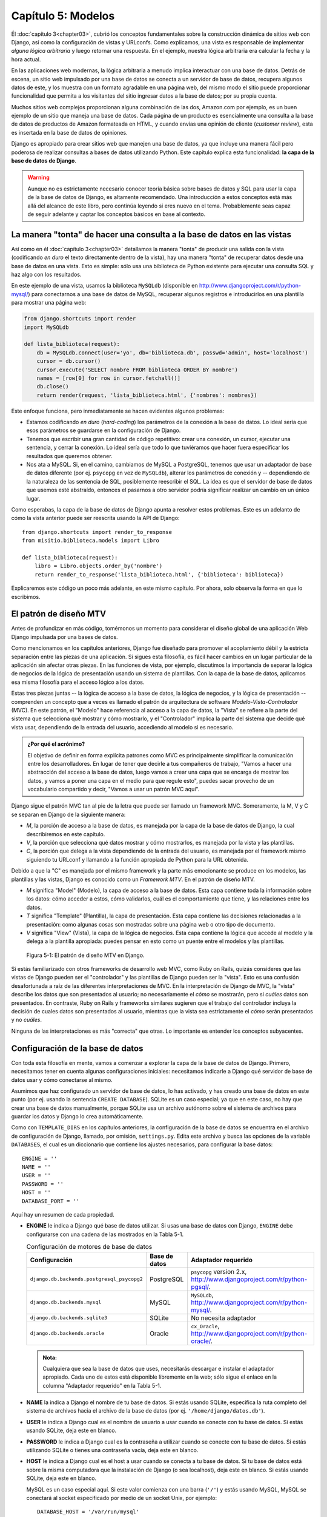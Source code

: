 ﻿===================
Capítulo 5: Modelos
===================

Él :doc:`capítulo 3<chapter03>`, cubrió los conceptos fundamentales sobre la
construcción dinámica de sitios web con Django, así como la configuración de
vistas y URLconfs. Como explicamos, una vista es responsable de implementar
*alguna lógica arbitraria* y luego retornar una respuesta. En el ejemplo,
nuestra lógica arbitraria era calcular la fecha y la hora actual.

En las aplicaciones web modernas, la lógica arbitraria a menudo implica
interactuar con una base de datos. Detrás de escena, un sitio web impulsado
por una base de datos se conecta a un servidor de base de datos, recupera
algunos datos de este, y los muestra con un formato agradable en una página
web, del mismo modo el sitio puede proporcionar funcionalidad que permita a
los visitantes del sitio ingresar datos a la base de datos; por su propia cuenta.

Muchos sitios web complejos proporcionan alguna combinación de las dos,
Amazon.com por ejemplo, es un buen ejemplo de un sitio que maneja una base de
datos. Cada página de un producto es esencialmente una consulta a la base de
datos de productos de Amazon formateada en HTML, y cuando envías una opinión
de cliente (*customer review*), esta es insertada en la base de datos de
opiniones.

Django es apropiado para crear sitios web que manejen una base de datos, ya que
incluye una manera fácil pero poderosa de realizar consultas a bases de
datos utilizando Python. Este capítulo explica esta funcionalidad: **la capa de
la base de datos de Django**.

.. warning::

  Aunque no es estrictamente necesario conocer teoría básica sobre  bases de
  datos y SQL para usar la capa de la base de datos de Django, es altamente
  recomendado. Una introducción a estos conceptos está más allá del alcance de
  este libro, pero continúa leyendo si eres nuevo en el tema. Probablemente seas
  capaz de seguir adelante y captar los conceptos básicos en base al contexto.

La manera "tonta" de hacer una consulta a la base de datos en las vistas
=========================================================================

Así como en él :doc:`capítulo 3<chapter03>` detallamos la manera "tonta" de
producir una salida con la vista (codificando *en duro* el texto directamente
dentro de la vista), hay una manera "tonta" de recuperar datos desde una base
de datos en una vista. Esto es simple: sólo usa una biblioteca de Python
existente para ejecutar una consulta SQL y haz algo con los resultados.

En este ejemplo de una vista, usamos la biblioteca ``MySQLdb`` (disponible en
http://www.djangoproject.com/r/python-mysql/)  para conectarnos a una base de
datos de MySQL, recuperar algunos registros e introducirlos en una plantilla
para mostrar una página web:

.. code-block:: python

    from django.shortcuts import render
    import MySQLdb

    def lista_biblioteca(request):
        db = MySQLdb.connect(user='yo', db='biblioteca.db', passwd='admin', host='localhost')
        cursor = db.cursor()
        cursor.execute('SELECT nombre FROM biblioteca ORDER BY nombre')
        names = [row[0] for row in cursor.fetchall()]
        db.close()
        return render(request, 'lista_biblioteca.html', {'nombres': nombres})

Este enfoque funciona, pero inmediatamente se hacen evidentes algunos
problemas:

* Estamos codificando *en duro* (*hard-coding*) los parámetros de la
  conexión a la base de datos. Lo ideal sería que esos parámetros se
  guardarse en la configuración de Django.

* Tenemos que escribir una gran  cantidad de código repetitivo: crear una
  conexión, un cursor, ejecutar una sentencia, y cerrar la conexión. Lo
  ideal sería que todo lo que tuviéramos que hacer fuera especificar los
  resultados que queremos obtener.

* Nos ata a MySQL. Si, en el camino, cambiamos de MySQL a PostgreSQL,
  tenemos que usar un adaptador de base de datos diferente (por ej.
  ``psycopg`` en vez de ``MySQLdb``), alterar los parámetros de conexión
  y -- dependiendo de la naturaleza de las sentencia de SQL, posiblemente
  reescribir el SQL. La idea es que el servidor de base de datos que usemos
  esté abstraído, entonces el pasarnos a otro servidor podría significar
  realizar un cambio en un único lugar.

Como esperabas, la capa de la base de datos de Django apunta a resolver estos
problemas. Este es un adelanto de cómo la vista anterior puede ser reescrita
usando la API de Django::

    from django.shortcuts import render_to_response
    from misitio.biblioteca.models import Libro

    def lista_biblioteca(request):
        libro = Libro.objects.order_by('nombre')
        return render_to_response('lista_biblioteca.html', {'biblioteca': biblioteca})

Explicaremos este código un poco más adelante, en este mismo capítulo. Por
ahora, solo observa la forma en que lo escribimos.

El patrón de diseño MTV
=======================

Antes de profundizar en más código, tomémonos un momento para considerar el
diseño global de una aplicación Web Django impulsada por una  bases de datos.

Como mencionamos en los capítulos anteriores, Django fue diseñado para promover
el acoplamiento débil y la estricta separación entre las piezas de una
aplicación. Si sigues esta filosofía, es fácil hacer cambios en un lugar
particular de la aplicación sin afectar otras piezas. En las funciones de vista,
por ejemplo, discutimos la importancia de separar la lógica de negocios de la
lógica de presentación usando un sistema de plantillas. Con la capa de la base
de datos, aplicamos esa misma filosofía para el acceso lógico a los datos.

Estas tres piezas juntas -- la lógica de acceso a la base de datos, la lógica
de negocios, y la lógica de presentación -- comprenden un concepto que a veces
es llamado el patrón de arquitectura de software *Modelo-Vista-Controlador*
(MVC). En este patrón, el "Modelo" hace referencia al acceso a la capa de datos,
la "Vista" se refiere a la parte del sistema que selecciona qué mostrar y cómo
mostrarlo, y el "Controlador" implica la parte del sistema que decide qué
vista usar, dependiendo de la entrada del usuario, accediendo al modelo si es
necesario.

.. admonition:: ¿Por qué el acrónimo?

    El objetivo de definir en forma explícita patrones como MVC es
    principalmente simplificar la comunicación entre los desarrolladores. En
    lugar de tener que decirle a tus compañeros de trabajo, "Vamos a hacer una
    abstracción del acceso a la base de datos, luego vamos a crear una capa que
    se encarga de mostrar los datos, y vamos a poner una capa en el medio para
    que regule esto", puedes sacar provecho de un vocabulario compartido y
    decir, "Vamos a usar un patrón MVC aquí".

Django sigue el patrón MVC tan al pie de la letra que puede ser llamado
un framework MVC. Someramente, la M, V y C se separan en Django de la
siguiente manera:

* *M*, la porción de acceso a la base de datos, es manejada por la capa de
  la base de datos de Django, la cual describiremos en este capítulo.

* *V*, la porción que selecciona qué datos mostrar y cómo mostrarlos, es
  manejada por la vista y las plantillas.

* *C*, la porción que delega a la vista dependiendo de la entrada del
  usuario, es manejada por el framework mismo siguiendo tu URLconf y
  llamando a la función apropiada de Python para la URL obtenida.

Debido a que la "C" es manejada por el mismo framework y la parte más
emocionante se produce en los modelos, las plantillas y las vistas, Django es
conocido como un *Framework MTV*. En el patrón de diseño MTV.

* *M* significa "Model" (Modelo), la capa de acceso a la base de datos. Esta
  capa contiene toda la información sobre los datos: cómo acceder a estos,
  cómo validarlos, cuál es el comportamiento que tiene, y las relaciones
  entre los datos.

* *T* significa "Template" (Plantilla), la capa de presentación. Esta capa
  contiene las decisiones relacionadas a la presentación: como algunas cosas
  son mostradas sobre una página web o otro tipo de documento.

* *V* significa "View" (Vista), la capa de la lógica de negocios. Esta capa
  contiene la lógica que accede al modelo y la delega a la plantilla
  apropiada: puedes pensar en esto como un puente entre el modelos y las
  plantillas.

.. figure:: graphics/chapter05/MTV.png
    :alt: El patrón de diseño MTV

    Figura 5-1: El patrón de diseño MTV en Django.

Si estás familiarizado con otros frameworks de desarrollo web MVC, como Ruby on
Rails, quizás consideres que las vistas de Django pueden ser el "controlador" y
las plantillas de Django pueden ser la "vista". Esto es una confusión
desafortunada a raíz de las diferentes interpretaciones de MVC. En la
interpretación de Django de MVC, la "vista" describe los datos que son
presentados al usuario; no necesariamente el *cómo* se mostrarán, pero si
*cuáles* datos son presentados. En contraste, Ruby on Rails y frameworks
similares sugieren que el trabajo del controlador incluya la decisión de cuales
datos son presentados al usuario, mientras que la vista sea estrictamente el
*cómo* serán presentados y no *cuáles*.

Ninguna de las interpretaciones es más "correcta" que otras. Lo importante es
entender los conceptos subyacentes.

Configuración de la base de datos
=================================

Con toda esta filosofía en mente, vamos a comenzar a explorar la capa de la base
de datos de Django. Primero, necesitamos tener en cuenta algunas configuraciones
iníciales: necesitamos indicarle a Django qué servidor de base de datos usar y
cómo conectarse al mismo.

Asumimos que haz configurado un servidor de base de datos, lo has activado, y
has creado una base de datos en este punto (por ej. usando la sentencia
``CREATE DATABASE``). SQLite es un caso especial; ya que en este caso, no hay
que crear una base de datos manualmente, porque SQLite usa un archivo autónomo
sobre el sistema de archivos para guardar los datos y Django lo crea
automáticamente.

Como con ``TEMPLATE_DIRS`` en los capítulos anteriores, la configuración de la
base de datos se encuentra en el archivo de configuración de Django, llamado,
por omisión, ``settings.py``. Edita este archivo y busca las opciones de la
variable ``DATABASES``, el cual es un diccionario que contiene los ajustes
necesarios, para configurar la base datos::

    ENGINE = ''
    NAME = ''
    USER = ''
    PASSWORD = ''
    HOST = ''
    DATABASE_PORT = ''

Aquí hay un resumen de cada propiedad.

* **ENGINE** le indica a Django qué base de datos utilizar. Si usas una base de
  datos con Django, ``ENGINE`` debe configurarse con una cadena de las mostrados
  en la Tabla 5-1.

  .. table:: Configuración de motores de base de datos

      ============================================ ============== ================================================
       Configuración                               Base de datos         Adaptador requerido
      ============================================ ============== ================================================
      ``django.db.backends.postgresql_psycopg2``   PostgreSQL     ``psycopg`` version 2.x,
                                                                  http://www.djangoproject.com/r/python-pgsql/.

      ``django.db.backends.mysql``                 MySQL          ``MySQLdb``,
                                                                  http://www.djangoproject.com/r/python-mysql/.

      ``django.db.backends.sqlite3``               SQLite         No necesita adaptador

      ``django.db.backends.oracle``                Oracle         ``cx_Oracle``,
                                                                  http://www.djangoproject.com/r/python-oracle/.
      ============================================ ============== ================================================


  .. admonition:: Nota:

      Cualquiera que sea la base de datos que uses, necesitarás descargar
      e instalar el adaptador apropiado. Cada uno de estos está disponible
      libremente en la web; sólo sigue el enlace en la columna "Adaptador
      requerido" en la Tabla 5-1.

* **NAME** la indica a Django el nombre de tu base de datos. Si
  estás usando SQLite, especifica la ruta completo del sistema de archivos
  hacia el archivo de la base de datos (por ej. ``'/home/django/datos.db'``).

* **USER** le indica a Django cual es el nombre de usuario a usar
  cuando se conecte con tu base de datos. Si estás usando SQLite, deja este
  en blanco.

* **PASSWORD** le indica a Django cual es la contraseña a utilizar
  cuando se conecte con tu base de datos. Si estás utilizando SQLite o
  tienes una contraseña vacía, deja este en blanco.

* **HOST** le indica a Django cual es el host a usar cuando se
  conecta a tu base de datos. Si tu base de datos está sobre la misma computadora
  que la instalación de Django (o sea localhost), deja este en blanco. Si
  estás usando SQLite, deja este en blanco.

  MySQL es un caso especial aquí. Si este valor comienza con una barra
  (``'/'``) y estás usando MySQL, MySQL se conectará al socket especificado
  por medio de un socket Unix, por ejemplo::

          DATABASE_HOST = '/var/run/mysql'

  Si estás utilizando MySQL y este valor *no* comienza con una barra,
  entonces este valor es asumido como el host.

* **PORT** le indica a Django qué puerto usar cuando se conecte a la base de
  datos. Si estás utilizando SQLite, deja este en blanco. En otro caso, si dejas
  este en blanco, el adaptador de base de datos subyacente  usará el puerto por
  omisión acorde al servidor de base de datos. En la mayoría de los casos, el
  puerto por omisión está bien, por lo tanto puedes  dejar este en blanco.

La variable ``DATABASES``, por omisión  usa la configuración mas simple posible,
la cual está configurada para utilizar SQLite, por lo que no tendrás que
configurar nada, si vas a usar SQLite como base de datos::

    DATABASES = {
        'default': {
            'ENGINE': 'django.db.backends.sqlite3',
            'NAME': os.path.join(BASE_DIR, 'db.sqlite3'),
        }
    }

Sin embargo si quieres usar otra base de datos como MySQL, Oracle, o PostgreSQL
es necesario  especificar algunos parámetros adicionales,  que serán requeridos
en el archivo de configuración:

El siguiente ejemplo asume que quieres utilizar PostgreSQL::

    DATABASES = {
        'default': {
            'ENGINE': 'django.db.backends.postgresql_psycopg2',
            'NAME': 'basedatos.bd',
            'USER': 'yo',
            'PASSWORD': 'admin',
            'HOST': '127.0.0.1',
            'PORT': '5432',
        }
    }

Como podras darte cuenta, lo unico que necesitas cambiar es la 'ENGINE', si
quieres usar MySQL e introducir los datos apropiados de acuerdo a la base de
datos que estes usando.

Una vez que hayas ingresado estas configuraciones, compruébalas. Primero,
desde el directorio del proyecto que creaste en él :doc:`capítulo 2<chapter02>`,
ejecuta el comando ``python manage.py shell``.

Notarás que comienza un intérprete interactivo de Python. Las apariencias pueden
engañar. Hay una diferencia importante entre ejecutar el comando
``manage.py shell`` dentro del directorio del proyecto de Django y el intérprete
genérico ``python``. El último es el Python shell básico, pero el anterior
le indica a Django cuales archivos de configuración usar antes de comenzar el
shell. Este es un requerimiento clave para realizar consultas a la base de datos:
Django necesita saber cuáles son los archivos de configuraciones a usar para
obtener la información de la conexión a la base de datos.

Detrás de escena, ``manage.py shell`` simplemente asume que tu archivo de
configuración está en el mismo directorio que ``manage.py``. Hay otras maneras
de indicarle a Django qué módulo de configuración usar, pero este tópico lo
cubriremos mas adelante. Por ahora, usa ``manage.py shell`` cuando necesites
hacer modificaciones y consultas específicas a Django.

Una vez que hayas entrado al shell, escribe estos comando para probar la
configuración de tu base de datos:

.. code-block:: python

    >>> from django.db import connection
    >>> cursor = connection.cursor()
    >>>

Si no sucede nada, entonces tu base de datos está configurada correctamente. De
lo contrario revisa el mensaje de error para obtener un indicio sobre qué es lo
que está mal. La Tabla 5-2 muestra algunos mensajes de error comunes.

.. table:: Mensajes de error de configuración de la base de datos

  ==========================================================  ===============================================================
      Mensaje de error                                                      Solución
  ==========================================================  ===============================================================
      You haven't set the ENGINE setting yet.                    Configura la variable ``ENGINE`` con otra cosa que no sea
                                                                 un string vacío. Observa los valores de la tabla 5-1.
  Environment variable DJANGO_SETTINGS_MODULE is undefined.      Ejecuta el comando ``python manage.py shell``
                                                                 en vez de ``python``.
      Error loading _____ module: No module named _____.         No tienes instalado el módulo apropiado para
                                                                 la base de datos especificada (por ej. ``psycopg``
                                                                 o ``MySQLdb``).(Es tu responsabilidad instalarlos)
      _____ isn't an available database backend.                 Configura la variable ``ENGINE``
                                                                 con un motor válido descrito previamente.
                                                                 ¿Habrás cometido un error de tipeo?
      database _____ does not exist                              Cambia la variable ``NAME`` para que *apunte*
                                                                 a una base de datos existente, o ejecuta la
                                                                 sentencia ``CREATE DATABASE`` apropiada para
                                                                 crearla.
      role _____ does not exist                                  Cambia la variable ``USER`` para que *apunte*
                                                                 a un usuario que exista, o crea el usuario
                                                                 en tu base de datos.
      could not connect to server                                Asegúrate de que ``HOST`` y
                                                                 ``PORT`` esta configurados
                                                                 correctamente y que el servidor esté corriendo.
  ==========================================================  ===============================================================

Tu primera aplicación
=====================

Ahora que verificamos que la conexión está funcionando, es hora de crear una
**Aplicación de Django** -- una colección de archivos de código fuente, incluyendo
modelos y vistas, que conviven en un solo paquete de Python y representen
una aplicación completa de Django.

Vale la pena explicar la terminología aquí, porque esto es algo que suele hacer
tropezar a los principiantes. Ya hemos creado un *proyecto*, en el
:doc:`capítulo 2<chapter02>`, entonces, ¿cuál es la diferencia entre un
*proyecto* y una *aplicación*? Bueno, la diferencia es la que existe entre la
configuración y el código:

* **Un proyecto** es una instancia de un cierto conjunto de aplicaciones de
  Django, más las configuraciones de esas aplicaciones.

  Técnicamente, el único requerimiento de un proyecto es que este
  suministre un archivo de configuración o ``settings.py``, el cual define la
  información hacia la conexión a la base de datos, la lista de las aplicaciones
  instaladas, la variable ``TEMPLATE_DIRS``, y así sucesivamente.

* **Una aplicación** es un conjunto portable de alguna funcionalidad de Django,
  típicamente incluye modelos y vistas, que conviven en un solo paquete de
  Python (Aunque el unico requerimento es que contenga una archivo ``models.py``).

  Por ejemplo, Django incluye un número de aplicaciones, tales como un
  framework geográfico "Geodejango"  y una interfaz de administración automática.
  Una  cosa clave para notar sobre las aplicaciones es que son portables y
  reusables en múltiples proyectos.

Hay pocas reglas estrictas sobre cómo encajar el código Django en este esquema;
ya que es muy flexible. Si estás construyendo un sitio web simple, quizás uses
solo una aplicación. Si estás construyendo un sitio web complejo con varias piezas
que no se relacionan entre sí, tal como un sistema de comercio electrónico o un
foro, probablemente quieras dividirlo en aplicaciones para que te sea posible
rehusar piezas individualmente en un futuro.

Es más, no necesariamente debes crear aplicaciones en absoluto, como lo hace
evidente la función de la vista del ejemplo que creamos antes en este libro.  En
estos casos, simplemente creamos un archivo llamado ``views.py``, llenamos este
con una función de vista, y apuntamos nuestra URLconf a esa función. No se
necesitan "aplicaciones".

No obstante, existe un requisito respecto a la convención de la aplicación: si
estás usando la capa de base de datos de Django (modelos), debes crear una
aplicación de Django. Los modelos deben vivir dentro de aplicaciones.

Siguiendo con el ejemplo, dentro del directorio del proyecto ``misitio`` que
creaste en el :doc:`capítulo 2<chapter02>`, escribe este comando para crear una
nueva aplicación a la que llamaremos ``biblioteca``:

.. code-block:: bash

    python manage.py startapp biblioteca

Este comando no produce ninguna salida, pero crea un directorio llamado ``biblioteca``
dentro del directorio ``misitio`` y dentro de este crea otro directorio mas,
llamado ``migrations``. Echemos un vistazo al contenido::

    biblioteca/
        __init__.py
        admin.py
        models.py
        tests.py
        views.py
        migrations/
            __init__.py

* Estos archivos contendrán los modelos, las vistas, las pruebas,  y las migraciones
  para esta  aplicación, aprenderemos como usarlos en los siguientes capítulos.

  Echa un vistazo a ``models.py``, ``admin.py``, ``views.py``, ``tests.py`` en tu
  editor de texto favorito. Estos archivos están vacíos, excepto por las
  importaciónes. Este es el espacio disponible para ser creativo con tu aplicación
  de Django.

* En este punto, quizás te preguntes **¿Que son las migraciones?**

  Las migraciones son la forma en que Django se encarga de guardar los cambios que
  realizamos a los modelos (Agregando un campo, una tabla o borrando un modelo... etc.)
  en el esquema  de la base de datos. Están diseñado para funcionar en su mayor parte
  de forma automática, utilizan una version de control para almacenar los cambios
  realizados a los modelos y son guardadas en un archivo del disco llamado
  “migration files”, que no es otra cosa más que archivos Python, por lo que
  están disponibles en cualquier momento.

.. admonition:: ¿Como usar las migraciones?

    Las migraciones están creadas para funcionar sobre una aplicación Django,
    podemos pensar en ellas como en una version de control para nuestra base de
    datos. Permiten a Django y a los desarrolladores manejar el esquema de la
    base de datos de forma transparente.

    Existen dos comandos para usar e interactuar con las migraciones:

    * ``makemigrations``: es responsable de  crear nuevas migraciones basadas en
      los cambios aplicados a nuestros modelos.
    * ``migrate``: responsable de aplicar las migraciones y los cambios al
      esquema de la base de datos.

    Estos dos comandos se usan de forma interactiva, primero se crean o graban
    las  migraciones, después se aplican::

      python manage.py makemigrations
      python manage.py migrate

Las migraciones se derivan enteramente de los archivos de  los modelos y son
esencialmente registros, que se guardan como historia, para que Django (o
cualquier desarrollador) pueda consultarlos, cuando necesita actualizar el
esquema de la base de datos para que los modelos coincidan con los modelos
actuales.

Definir modelos en Python
=========================

Como discutimos en los capítulos anteriores, la "M" de "MTV" hace referencia al
"Modelo". Un modelo de Django es una descripción de los datos en la base de
datos, representada como código de Python. Esta es tu capa de datos -- lo
equivalente de tu sentencia SQL ``CREATE TABLE`` -- excepto que están en Python
en vez de SQL, e incluye más que sólo definición de columnas de la base de
datos. Django usa un modelo para ejecutar código SQL detrás de escena y retornar
estructuras de datos convenientes en Python representando las filas de las
tablas de la base de datos. Django también usa modelos para representar
conceptos de alto nivel que no necesariamente pueden ser manejados por SQL.

Si estás familiarizado con base de datos, inmediatamente podría pensar, "¿No es
redundante definir modelos de datos en Python *y* en SQL?" Django trabaja de
este modo por varias razones:

* La introspección requiere *overhead* y es imperfecta. Con el objetivo
  de proveer una API conveniente de acceso a los datos, Django necesita
  conocer *de alguna forma* la capa de la base de datos, y hay dos formas de
  lograr esto. La primera sería describir explícitamente los datos en
  Python, y la segunda sería la introspección de la base de datos en tiempo
  de ejecución para determinar el modelo de la base de datos.

  La segunda forma parece clara, porque los metadatos sobre tus tablas se
  alojan en un único lugar, pero introduce algunos problemas. Primero,
  introspeccionar una base de datos en tiempo de ejecución obviamente
  requiere overhead. Si el framework tuviera que introspeccionar la base
  de datos cada vez que se procese una petición, o incluso cuando el
  servidor web sea inicializado, esto podría provocar un nivel de overhead
  inaceptable. (Mientras algunos creen que el nivel de overhead es
  aceptable, los desarrolladores de Django apuntan a quitar del framework
  tanto overhead como sea posible, y esta aproximación hace que Django sea
  más rápido que los frameworks competidores de alto nivel en mediciones de
  desempeño). Segundo, algunas bases de datos, notablemente viejas
  versiones de MySQL, no guardan suficiente metadatos para asegurarse una
  completa introspección.

* Escribir Python es divertido, y dejar todo en Python limita el número de
  veces que tu cerebro tiene que realizar un "cambio de contexto". Si te
  mantienes en un solo entorno/mentalidad de programación tanto tiempo
  como sea posible, ayuda para la productividad. Teniendo que escribir SQL,
  luego Python, y luego SQL otra vez es perjudicial.

* Tener modelos de datos guardados como código en vez de en tu base de datos
  hace fácil dejar tus modelos bajo un control de versiones. De esta forma,
  puedes fácilmente dejar rastro de los cambios a tu capa de modelos.

* SQL permite sólo un cierto nivel de metadatos acerca de un *layout* de
  datos.  La mayoría de sistemas de base de datos, por ejemplo, no provee un
  tipo de datos especializado para representar una dirección web o de email.
  Los modelos de Django sí. La ventaja de un tipo de datos de alto nivel es
  la alta productividad y la reusabilidad de código.

* SQL es inconsistente a través de distintas plataformas. Si estás
  redistribuyendo una aplicación web, por ejemplo, es mucho más pragmático
  distribuir un módulo de Python que describa tu capa de datos que separar
  conjuntos de sentencias ``CREATE TABLE``  para MySQL, PostgreSQL y SQLite.

Una contra de esta aproximación, sin embargo, es que es posible que el código
Python quede fuera de sincronía respecto a lo que hay actualmente en la base. Si
haces cambios en un modelo Django, necesitarás hacer los mismos cambios dentro
de tu base de datos para mantenerla consistente con el modelo. Detallaremos
algunas estrategias para manejar este problema más adelante en este capítulo.

Finalmente, Django incluye una utilidad que puede generar modelos haciendo
introspección sobre una base de datos existente. Esto es útil para comenzar
a trabajar rápidamente sobre datos heredados.

Tu primer modelo
================

Como ejemplo, en este capitulo y en el siguiente nos enfocaremos en crear una
configuración de datos básica sobre libro/autor/editor. Usaremos este ejemplo
porque las relaciones conceptuales entre libros, autores y editores son bien
conocidas, y es una configuración de base datos comúnmente utilizada, en una
biblioteca online, ademas de que se usa en muchos lugares como texto
introductorio a SQL. Por otra parte, ¡estás leyendo un libro que fue
escrito por autores y producido por un editor!

Asumiremos los siguientes conceptos, campos y relaciones:

* Un autor tiene un nombre, apellidos, un correo electrónico...

* Un editor tiene un nombre, un domicilio, una ciudad, un estado o
  provincia, un país y un sitio Web.

* Un libro tiene un título y una fecha de publicación. También tiene uno o
  más autores (una relación muchos-a-muchos con autores) y un único editor
  (una relación uno a muchos -- también conocida como clave foránea -- con
  editores).

El primer paso para utilizar esta configuración de base de datos con Django es
expresarla como código Python. En el archivo ``models.py`` que se creó con el
comando ``startapp``, ingresa lo siguiente:

.. code-block:: python

  from django.db import models

  class Editor(models.Model):
      nombre = models.CharField(max_length=30)
      domicilio = models.CharField(max_length=50)
      ciudad = models.CharField(max_length=60)
      estado = models.CharField(max_length=30)
      pais = models.CharField(max_length=50)
      website = models.URLField()

  class Autor(models.Model):
      nombre = models.CharField(max_length=30)
      apellidos = models.CharField(max_length=40)
      email = models.EmailField()

  class Libro(models.Model):
      titulo = models.CharField(max_length=100)
      autores = models.ManyToManyField(Autor)
      editor = models.ForeignKey(Editor)
      fecha_publicacion = models.DateField()
      portada = models.ImageField(upload_to='portadas')

Examinemos rápidamente este código para conocer lo básico. La primer cosa a
notar es que cada modelo es representado por una clase Python que es una
subclase de ``django.db.models.Model``. La clase antecesora, ``Model``,
contiene toda la maquinaria necesaria para hacer que estos objetos sean
capaces de interactuar con la base de datos y que hace que nuestros modelos
sólo sean responsables de definir sus campos, en una sintaxis compacta y
agradable. Lo creas o no, éste es todo el código que necesitamos para tener
acceso básico a los datos con Django.

Cada modelo generalmente corresponde a una tabla única de la base de datos, y
cada atributo de un modelo generalmente corresponde a una columna en esa tabla.
El nombre de atributo corresponde al nombre de columna, y el tipo de campo
(ej.: ``CharField``) corresponde al tipo de columna de la base de datos (ej.:
``varchar``). Por ejemplo, el modelo ``Editor`` es equivalente a la
siguiente tabla (asumiendo la sintaxis de PostgreSQL para ``CREATE TABLE``):

.. code-block:: sql

    CREATE TABLE "Editor" (
        "id" serial NOT NULL PRIMARY KEY,
        "nombre" varchar(30) NOT NULL,
        "domicilio" varchar(50) NOT NULL,
        "ciudad" varchar(60) NOT NULL,
        "estado" varchar(30) NOT NULL,
        "pais" varchar(50) NOT NULL,
        "website" varchar(200) NOT NULL
    );

En efecto, Django puede generar esta sentencia ``CREATE TABLE`` automáticamente
como veremos en un momento.

La excepción a la regla una-clase-por-tabla es el caso de las relaciones
muchos-a-muchos. En nuestros modelos de ejemplo, ``libro`` tiene un
``ManyToManyField`` llamado ``autor``. Esto significa que un libro tiene uno
o más autores, pero la tabla de la base de datos ``libro``  no tiene una columna
``autores``. En su lugar, Django crea una tabla adicional -- una "tabla de
join" muchos-a-muchos -- que maneja la correlación entre biblioteca y autores.

Para una lista completa de todos los tipos de campo y las distintas opciones de
sintaxis de modelos, consulta  el :doc:`apéndice B<appendixB>`.

Finalmente, debes notar que no hemos definido explícitamente una clave primaria
en ninguno de estos modelos. A no ser que le indiques lo contrario, Django dará
automáticamente a cada modelo un campo de clave primaria entera llamado ``id``.
Es un requerimiento el que cada modelo Django tenga una clave primaria de
columna simple.

Instalar el modelo
==================

Ya escribimos el código; ahora necesitamos crear las tablas en la base de datos.
Para ello, el primer paso es **activar** estos modelos en nuestro proyecto Django.
Hacemos esto agregando la aplicación ``biblioteca`` a la lista de aplicaciones
instaladas en el archivo de configuración.

Edita el archivo ``settings.py`` otra vez, y examina la variable de
configuración ``INSTALLED_APPS``. ``INSTALLED_APPS`` le indica a Django qué
aplicaciones están activadas para un proyecto determinado. Por omisión, se ve
como esto::

    INSTALLED_APPS = (
    'django.contrib.admin',
    'django.contrib.auth',
    'django.contrib.contenttypes',
    'django.contrib.sessions',
    'django.contrib.messages',
    'django.contrib.staticfiles',
    )

Temporalmente, comenta todo el contenido de las siguientes variables de el archivo
settings.py (si no lo habías hecho ya) poniendo un  carácter (``#``) al principio.
(Están incluidos por omisión porque es frecuente usarlas, pero las activaremos y
las discutiremos más adelante) Cuando termines, haz lo mismo con las
configuraciones de ``MIDDLEWARE_CLASSES``.  Éstas dependen de algunas de las
aplicaciones que hemos comentado.

Ahora, agrega ``'biblioteca'`` a la lista ``INSTALLED_APPS``, de manera que
la configuración termine viéndose así::

    MIDDLEWARE_CLASSES = (
        #'django.contrib.sessions.middleware.SessionMiddleware',
        #'django.middleware.common.CommonMiddleware',
        #'django.middleware.csrf.CsrfViewMiddleware',
        #'django.contrib.auth.middleware.AuthenticationMiddleware',
        #'django.contrib.auth.middleware.SessionAuthenticationMiddleware',
        #'django.contrib.messages.middleware.MessageMiddleware',
        #'django.middleware.clickjacking.XFrameOptionsMiddleware',
    )

    INSTALLED_APPS = (
        #'django.contrib.admin',
        #'django.contrib.auth',
        #'django.contrib.contenttypes',
        #'django.contrib.sessions',
        #'django.contrib.messages',
        #'django.contrib.staticfiles',
        'biblioteca',
    )

(Como aquí estamos tratando con una tupla de un solo elemento, no olvides la
coma al  final. De paso, los autores de este libro prefieren poner una coma después
de *cada* elemento de una tupla, aunque la tupla tenga sólo un elemento. Esto
evita el problema de olvidar comas, y no hay penalización por el use de esa coma
extra)

Ten en cuenta que **biblioteca** se refiere a la aplicación ``biblioteca`` en
la que estamos trabajando. Cada aplicación en ``INSTALLED_APPS`` es representada
por su ruta Python completa -- esto es, la ruta de paquetes, separados por puntos,
que lleva al paquete de la aplicación.

.. warning::

    Si estás usando PostgreSQL o MySQL, debes  asegurarte de  crear una
    base de datos en este punto. Lo puedes hacer con el comando
    "``CREATE DATABASE nombre_base_de_datos;``" mediante  el intérprete
    interactivo de la base de datos.

    Asegúrate de instalar la librería de imagenes `Pillow`_, para
    validar imágenes ya que Django la utiliza para comprobar que los objetos
    que sean subidos a un campo ``ImageField`` sean imágenes validas, de lo
    contrario Django se quejara si intentas usar un campo ``ImageField`` sin
    tener instalada la librería Pillow. Para instalarla usa el comando::

        pip install pillow

    También agrega la ruta a la carpeta donde se guardaran las imagenes en el
    archivo de configuraciones ``setings.py``, usando la variable ``MEDIA_ROOT``::

        MEDIA_ROOT = 'media/'

    Y La URL que se encargara de servir dichas imagenes ``MEDIA_URL``, por
    ejemplo asumiendo que estas usando el servidor de desarrollo::

        MEDIA_URL = 'http://localhost:9000/media/'

    .. _Pillow: http://pypi.python.org/pypi/Pillow

Si estas usando SQLite no necesitaras  crear nada de antemano --la base de datos
se creará automáticamente cuando esta se necesite. Ahora que la aplicación
Django ha sido activada en el archivo de configuración, podemos crear las tablas
en nuestra base de datos. Primero, validemos los modelos ejecutando este comando:

El comando ``validate`` verifica si la sintaxis y la lógica de tus modelos son
correctas. Si todo está bien, verás el mensaje ``0 errors found``. Si no,
asegúrate de haber escrito el código del modelo correctamente. La salida del
error debe brindarte información útil acerca de qué es lo que está mal en el
código.

Cada vez que piensas que tienes problemas con tus modelos, ejecuta
``manage.py validate``. Tiende a capturar todos los problemas comunes
del modelo.

Si tus modelos son válidos, ejecuta el siguiente comando para que Django genere
sentencias ``CREATE TABLE`` para tus modelos en la aplicación ``biblioteca`` (con
sintaxis resaltada en colores disponible si estás usando Unix)::

    python manage.py sqlall biblioteca

En este comando, ``biblioteca`` es el nombre de la aplicación. Es lo que hayas
especificado cuando ejecutaste el comando ``manage.py startapp``. Cuando
ejecutes el comando, debes ver algo como esto:

.. code-block:: sql

  BEGIN;
  CREATE TABLE "biblioteca_editor" (
      "id" integer NOT NULL PRIMARY KEY AUTOINCREMENT,
      "nombre" varchar(30) NOT NULL,
      "domicilio" varchar(50) NOT NULL,
      "ciudad" varchar(60) NOT NULL,
      "estado" varchar(30) NOT NULL,
      "pais" varchar(50) NOT NULL,
      "website" varchar(200) NOT NULL
  )
  ;
  CREATE TABLE "biblioteca_autor" (
      "id" integer NOT NULL PRIMARY KEY AUTOINCREMENT,
      "nombre" varchar(30) NOT NULL,
      "apellidos" varchar(40) NOT NULL,
      "email" varchar(75) NOT NULL
  )
  ;
  CREATE TABLE "biblioteca_libro_autores" (
      "id" integer NOT NULL PRIMARY KEY AUTOINCREMENT,
      "libro_id" integer NOT NULL,
      "autor_id" integer NOT NULL REFERENCES "biblioteca_autor" ("id"),
      UNIQUE ("libro_id", "autor_id")
  )
  ;
  CREATE TABLE "biblioteca_libro" (
      "id" integer NOT NULL PRIMARY KEY AUTOINCREMENT,
      "titulo" varchar(100) NOT NULL,
      "editor_id" integer NOT NULL REFERENCES "biblioteca_editor" ("id"),
      "fecha_publicacion" date NOT NULL,
      "portada" varchar(100) NOT NULL
  )
  ;
  CREATE INDEX "biblioteca_libro_autores_dd67b109" ON "biblioteca_libro_autores"
      ("libro_id");
  CREATE INDEX "biblioteca_libro_autores_40e8bcf3" ON "biblioteca_libro_autores"
      ("autor_id");
  CREATE INDEX "biblioteca_libro_c2be667f" ON "biblioteca_libro" ("editor_id");

  COMMIT;

Observa lo siguiente:

* Los nombres de tabla se generan automáticamente combinando el nombre de
  la aplicación (``biblioteca``) y el nombre en minúsculas del modelo
  (``Editor``, ``Libro``, y ``autor``). Puedes sobreescribir este
  comportamiento, como se detalla en el Apéndice B.

* Como mencionamos antes, Django agrega una clave primaria para cada tabla
  automáticamente -- los campos ``id``. También puedes sobreescribir esto.

* Por convención, Django agrega ``"_id"`` al nombre de campo de las claves
  foráneas. Como ya puedes imaginar, también puedes sobreescribir esto.

* La relación de clave foránea se hace explícita con una sentencia
  ``REFERENCES``

* Estas sentencias ``CREATE TABLE`` son adaptadas a medida de la base de
  datos que estás usando, de manera que Django maneja automáticamente los
  tipos de campo específicos de cada base de datos, como ``auto_increment``
  (MySQL), ``serial`` (PostgreSQL), o ``integer primary key`` (SQLite),
  por ti. Lo mismo sucede con el uso de las comillas simples o dobles en
  los nombres de columna. La salida del ejemplo está en la sintaxis de
  PostgreSQL.

El comando ``sqlall`` no crea ni toca de ninguna forma tu base de datos -- sólo
imprime una salida en la pantalla para que puedas ver qué SQL ejecutaría Django
si le pidieras que lo hiciera. Si quieres, puedes copiar y pegar este fragmento
de SQL en tu cliente de base de datos, o usa los pipes de Unix para pasarlo
directamente. De todas formas, Django provee una manera más fácil de confirmar
el envío del SQL a la base de datos. Pero primero necesitamos crear las
migraciones. Ejecuta el comando ``makemigrations`` de esta manera::

    python manage.py makemigrations

Verás algo como esto::

  Migrations for 'biblioteca':
    0001_initial.py:
      - Create model Editor
      - Create model Autor
      - Create model Libro

Una vez que usamos este comando, para crear las migraciones, podemos usar el
comando ``sqlmigrate``  para ver el SQL generado. El comando ``sqlmigrate``
toma los nombres de las migraciones y las retorna en un lenguaje SQL.::

    python manage.py sqlmigrate biblioteca 0001

Una vez creado las migraciones con  ``makemigrations``, es necesario sincronizar
los cambios en la base de datos, ya que si ejecutas
``python manage.py makemigrations`` de nuevo nada sucede, porque no has
agregado ningún modelo a la aplicación ``biblioteca`` ni has incorporado ninguna
aplicación en ``INSTALLED_APPS``. Por lo que, siempre es seguro ejecutar
``python manage.py makemigrations`` -- no hará desaparecer, ni aparecer cosas.

Para realizar los cambios en la base de datos es necesario usar el comando
``migrate``::

    python manage.py migrate

Que crea las tablas de la base de datos::

    Operations to perform:
      Synchronize unmigrated apps: (none)
      Apply all migrations: biblioteca
    Synchronizing apps without migrations:
      Creating tables...
      Installing custom SQL...
      Installing indexes...
    Running migrations:
      Applying biblioteca.0001_initial... OK

El comando ``migrate`` es una simple sincronización de tus modelos hacia tu base
de datos. El mismo examina todos los modelos en cada aplicación que figure en tu
variable de configuración ``INSTALLED_APPS``, verifica la base de datos para ver
si las tablas apropiadas ya existen, y las crea si no existen.

El comando ``migrate`` toma todas las migraciones que se han aplicado al
proyecto (ya que Django rastrea cada una de las migraciones aplicadas, usando
una tabla especial llamada ``django_migrations``), esencialmente  las ejecuta
de nuevo contra la base de datos, sincronizando  los cambios hechos a los
modelos con el esquema de la base de datos.

Las migraciones son muy poderosas y nos permiten cambiar los modelos cada
cierto plazo de tiempo, como cuando estamos desarrollando nuestro proyecto,
sin la necesidad de borrar las tablas o borrar la base de datos actual  y
crear otra -- el propósito de las migraciones consiste en actualizar la base de
datos que usamos, sin perder datos.

Los tres pasos que  seguimos para crear cambios en el modelo.

* Cambia tu modelo (en ``models.py``).
* Ejecuta ``python manage.py makemigrations`` para crear las migraciones para
  esos cambios.
* Ejecuta ``python manage.py migrate`` para aplicar esos cambios a la base de
  datos.

La razón de usar comandos separados, para hacer y aplicar migraciones consiste
en  guardar las migraciones en  un sistema de control de versiones y enviarlas
con la  aplicación, de esta forma el desarrollo será mas fácil  y también
podrán ser usados por otros desarrolladores en producción.

Si estás interesado, toma un momento para bucear en el cliente de línea de
comandos de tu servidor de bases de datos y ver las tablas que creó Django.
Puedes ejecutar manualmente el cliente de línea de comandos (ej.: ``psql`` para
PostgreSQL) o puedes ejecutar el comando ``python manage.py dbshell``, que
deducirá qué cliente de línea de comando ejecutar, dependiendo de tu
configuración ``SERVER``. Esto último es casi siempre más conveniente.
Con todo esto, si estás interesado en verificar la base de datos, inicia el
cliente de tu base de datos y ejecuta ``\dt`` (PostgreSQL), ``SHOW TABLES;``
(MySQL), o ``.schema`` (SQLite) para mostrar las tablas que Django ha creado.

Acceso básico a datos
=====================

Una vez que has creado un modelo, Django provee automáticamente una API Python
de alto nivel para trabajar con estos modelos. Prueba ejecutando
``python manage.py shell`` y escribiendo lo siguiente::

    >>> from biblioteca.models import Editor
    >>> p1 = Editor(nombre='Addison-Wesley', domicilio='75 Arlington Street',
    ...     ciudad='Boston', estado='MA', pais='U.S.A.',
    ...     website='http://www.apress.com/')
    >>> p1.save()
    >>> p2 = Editor(nombre="O'Reilly", domicilio='10 Fawcett St.',
    ...     ciudad='Cambridge', estado='MA', pais='U.S.A.',
    ...     website='http://www.oreilly.com/')
    >>> p2.save()
    >>> Lista_Editores = Editor.objects.all()
    >>> Lista_Editores
    [<Editor: Editor object>, <Editor: Editor object>]

Estas pocas líneas logran bastantes resultados. Estos son los puntos sobresalientes:

* Para crear un objeto, sólo importa la clase del modelo apropiada y
  crea una instancia pasándole valores para cada campo.

* Para guardar el objeto en la base de datos, llama el método ``save()``
  del objeto. Detrás de la escena, Django ejecuta aquí una sentencia
  SQL ``INSERT``.

* Para recuperar objetos de la base de datos, usa el atributo
  ``Editor.objects``. Busca una lista de todos los objetos ``Editor``
  en la base de datos con la sentencia ``Editor.objects.all()``. Detrás
  de escenas, Django ejecuta aquí una sentencia SQL ``SELECT``.

.. warning:: Siempre guarda tus objetos con ``save()``:

  Una cosa que vale la pena mencionar y que no fue muy clara en el ejemplo
  anterior,  es que cuando creamos un objeto usando la API (la capa de modelo
  de Django), es que  los objetos no se guardan en la base de datos, hasta
  que se llama al método  ``save()`` explícitamente::

      p1 = Editor(...)
      # ¡En este punto, p1 no ha sido guardado en la base de datos!
      p1.save()
      # Ahora, si.

Si quieres crear y guardar un objeto en la base de datos, en un simple paso
usa el método ``objects.create()``. Este ejemplo, es equivalente al ejemplo
anterior::

    >>> p1 = Editor.objects.create(nombre='Apress',
    ...     domicilio='2855 Telegraph Avenue',
    ...     ciudad='Berkeley', estado='CA', pais='U.S.A.',
    ...     website='http://www.apress.com/')
    >>> p2 = Editor.objects.create(nombre="O'Reilly",
    ...     domicilio='10 Fawcett St.', ciudad='Cambridge',
    ...     estado='MA', pais='U.S.A.',
    ...     website='http://www.oreilly.com/')
    >>> Lista_Editores = Editor.objects.all()
    >>> Lista_Editores

Naturalmente, puedes hacer mucho mas con la API de base de datos de Django
-- pero primero, arreglemos una pequeña incomodidad--.

Agrega strings de representación a tus modelos
==============================================

Cuando imprimimos la lista de editores, todo lo que obtuvimos fue una salida
poco útil,  que hacía difícil distinguir los objetos ``Editor``::

    [<Editor: Editor object>, <Editor: Editor object>]

Podemos arreglar esto fácilmente agregando un método llamado ``__str__()``, si
estas usando python3 o un método ``__unicode__()``, si estas usando Python2, a
nuestro objeto ``Editor``. Un método ``__str__()`` le dice a Python como
mostrar la representación "string" de un objeto en unicode. Puedes ver esto en
acción agregando un método ``__str__()`` a tus tres modelos:

.. snippet:: python
    :filename: biblioteca/models.py

    from django.db import models

    class Editor(models.Model):
        nombre = models.CharField(max_length=30)
        domicilio = models.CharField(max_length=50)
        ciudad = models.CharField(max_length=60)
        estado = models.CharField(max_length=30)
        pais = models.CharField(max_length=50)
        website = models.URLField()

        def __str__(self):            # __unicode__ en Python 2
            return self.nombre

    class Autor(models.Model):
        nombre = models.CharField(max_length=30)
        apellidos = models.CharField(max_length=40)
        email = models.EmailField()

        def __str__(self):            # __unicode__ en Python 2
            return '%s %s' % (self.nombre, self.apellidos)

    class Libro(models.Model):
        titulo = models.CharField(max_length=100)
        autores = models.ManyToManyField(Author)
        editor = models.ForeignKey(Editor)
        fecha_publicacion = models.DateField()
        portada = models.ImageField(upload_to='portadas')

        def __str__(self):            # __unicode__ en Python 2
            return self.titulo

Como puedes ver, un método ``__str__()`` puede hacer lo que sea que necesite
hacer para devolver una representación textual. Aquí, los métodos ``__str__()``
de ``Editor`` y ``Libro`` devuelven simplemente el nombre y título del objeto
respectivamente, pero el ``__str__()`` del ``Author`` es un poco más complejo --
junta los campos ``nombre`` y ``apellidos``. El único requerimiento para
``__str__()`` es que devuelva una cadena. Si ``__str__()`` no devuelve una
cadena si retorna, digamos, un entero -- entonces Python generará un
``TypeError``con un mensaje como ``"__str__ returned non-string"``.

.. admonition:: ¿Que son los objetos unicode?

    Puedes pensar en objetos unicode, como en cadenas que pueden manejar más
    de un millón de distintos tipos de  caracteres, que van desde versiones de
    caracteres latinos, no latinos, citas en chino, y símbolos "obscuros".

    Las cadenas normales en Python2, son *codificadas* usando un tipo de
    codificación especial, tal como: ASCII, ISO-8859-1 o UTF-8 (En python3
    todas las cadenas son Unicode). Si almacenas caracteres sencillos(cualquier
    cosa entre el estándar 128 ASCII, tal como letras de la A-Z y números del 0-9)
    en cadenas normales de Python2 no debes de perder de vista la codificación
    que estas usando, para que los caracteres puedan ser mostrados cuando sean
    imprimidos. Los problemas ocurren cuando guardamos los datos en un tipo de
    codificación y los combinamos con diferentes codificaciones, si tratamos de
    mostrarlos en nuestras aplicaciones, estas asumen un cierto tipo de
    codificación. Alguna vez haz visto páginas Web o  e-mails que muestran
    caracteres como "??? ??????" en lugar de palabras; esto generalmente
    sugiere un problema de codificación.

    Los objetos unicode no tienen una codificación, su uso es consistente,
    son un conjunto universal de caracteres llamado  "Unicode."  Cuando se
    utilizan objetos unicode en Python, puedes mezclarlos y acoplarlos con
    seguridad,  si tener que preocupare sobre problema de codificación.

    Django utiliza objetos unicode en todo el framework. Los objetos de los
    modelos son recuperados como objetos Unicode, las vistas interactúan con
    datos Unicode, y las plantillas son renderizadas como Unicode. Generalmente
    no debes preocuparte por esto, solo asegúrate que tus codificaciones
    sean correctas; y las cosas trabajaran bien.

    Hemos tratado este tema muy a la ligera, sin embargo si quieres aprender
    mas sobre objetos Unicode, un buen lugar para empezar es:
    http://www.joelonsoftware.com/articles/Unicode.html .

Para que los cambios sean efectivos, sal del shell Python y entra de nuevo con
``python manage.py shell``. (Esta es la manera más simple de hacer que los
cambios en el código tengan efecto.) Ahora la lista de objetos ``Editor`` es
más fácil de entender::

    >>> from biblioteca.models import Editor
    >>> ListaEditores = Editor.objects.all()
    >>> ListaEditores
    [<Editor: Addison-Wesley>, <Editor: O'Reilly>]

Asegúrate de que cada modelo que definas tenga un método ``__str__()`` -- no
solo por tu propia conveniencia cuando usas el intérprete interactivo, sino
también porque Django usa la salida de ``__str__()`` en muchos lugares cuando
necesita mostrar objetos.

.. admonition::  Metodos ``__str__`` o ``__unicode__``?

    En Python 3, es fácil, solo utiliza ``__str__()``.

    En Python 2, es necesario definir  métodos ``__unicode__()`` para que los
    valores que retornen sean ``unicode``. Los modelos de Django usan por
    default :meth:`~django.db.models.Model.__str__`,  este método llama
    a :meth:`~django.db.models.Model.__unicode__` y convierte el resultado a
    UTF-8  bytestring. Esto significa que ``unicode (p)`` retornara como cadena
    unicode y ``str (p)`` devolverá una cadena normal, con los caracteres
    codificados como UTF-8. Python hace lo contrario: toma un ``objeto`` que
    tiene  ``__unicode__`` y llama a un método ``__str__`` e interpreta el
    resultado como una cadena ASCII  bytestring. Esta diferencia puede crear
    confusión.

    Si todo esto no tiene sentido para ti, solo usa Python 3 y todo funcionara
    bien.

Finalmente, observa como el metodo ``__str__()`` es un buen ejemplo para agregar
*comportamiento* a los modelos. Un modelo Django describe más que la
configuración de la tabla de la base de datos; también describe toda
funcionalidad que el objeto sepa hacer.  ``__str__()`` es un ejemplo de esa
funcionalidad -- un modelo sabe cómo mostrarse.

Insertar y actualizar datos
===========================

Ya has visto cómo se hace: para insertar una fila en tu base de datos, primero
crea una instancia de tu modelo usando argumentos por nombre, asi::

    >>> p = Editor(nombre='Apress',
    ...         domicilio='2855 Telegraph Ave.',
    ...         ciudad='Berkeley',
    ...         estado='CA',
    ...         pais='U.S.A.',
    ...         website='http://www.apress.com/')

Este acto de instanciar una clase modelo *no* toca la base de datos.

Para guardar el registro en la base de datos (esto es, para realizar la
sentencia SQL ``INSERT``), llama al método ``save()`` del objeto::

    >>> p.save()

En SQL, esto puede ser traducido directamente en lo siguiente:

.. code-block:: sql

    INSERT INTO biblioteca_Editor
        (nombre, domicilio, ciudad, estado, pais, website)
    VALUES
        ('Apress', '2855 Telegraph Ave.', 'Berkeley', 'CA',
         'U.S.A.', 'http://www.apress.com/');

Como el modelo ``Editor`` usa una clave primaria autoincremental ``id``, la
llamada inicial a ``save()`` hace una cosa más: calcula el valor de la clave
primaria para el registro y lo establece como el valor del atributo ``id``  de
la instancia::

    >>> p.id
    52    # esto es diferente, según tus datos

Las subsecuentes llamadas a ``save()`` guardarán el registro en su lugar, sin
crear un nuevo registro (es decir, ejecutarán una sentencia SQL ``UPDATE`` en
lugar de un ``INSERT``)::

    >>> p.nombre = 'Apress Publishing'
    >>> p.save()

La sentencia ``save()`` del párrafo anterior resulta aproximadamente en la
sentencia SQL siguiente:

.. code-block:: sql

    UPDATE biblioteca_Editor SET
        nombre = 'Apress Publishing',
        domicilio = '2855 Telegraph Ave.',
        ciudad = 'Berkeley',
        estado = 'CA',
        pais = 'U.S.A.',
        website = 'http://www.apress.com'
    WHERE id = 52;

Ahora, observa como *todos* los campos han sido actualizados, no solamente el
que habíamos cambiado. Dependiendo de tu aplicación, esto puede causar provocar
una condición. Consulta como "Actualizar múltiples objetos en una sola
declaración" más adelante, para ejecutar una consulta (ligeramente diferente).

.. code-block:: sql

    UPDATE biblioteca_editor SET
        nombre = 'Apress Publishing'
    WHERE id=52;

Seleccionar objetos
===================

Conocer cómo crear y actualizar datos en una base de datos es esencial, pero
hay ocasiones en que una aplicación web necesita realizar consultas para
examinar los objetos que se han creado. Ya hemos visto una forma de examinar
*todos* los datos de un determinado modelo::

    >>> Editor.objects.all()
    [<Editor: Addison-Wesley>, <Editor: O'Reilly>, <Editor: Apress Publishing>]

Eso se traslada a esto;  en SQL:

.. code-block:: sql

    SELECT
        id, nombre, domicilio, ciudad, estado, pais, website
    FROM book_Editor;

.. admonition::  Nota:

    Nota que Django no usa ``SELECT *`` cuando busca datos y en cambio lista
    todos los campos explícitamente. Esto es una decisión de diseño: en
    determinadas circunstancias ``SELECT *`` puede ser lento, y (más importante)
    listar los campos sigue el principio del Zen de Python: "Explícito es mejor
    que implícito".

    Para más sobre el Zen de Python, intenta escribiendo ``import this`` en el
    prompt de Python.

Echemos un vistazo a cada parte de esta línea ``Editor.objects.all()``:

* En primer lugar, tenemos nuestro modelo definido, ``Editor``. Aquí no
  hay nada extraño: cuando quieras buscar datos, usa el modelo para esto.

* Luego, tenemos ``objects``. Técnicamente, esto es un *administrador*
  (*manager*). Los administradores son discutidos en el
  :doc:`capitulo 10<chapter10>`. Por ahora, todo lo que necesitas saber es que
  los administradores se encargan de realizar todas las operaciones a
  "nivel de tablas" sobre los datos incluidos, y  lo más importante:
  **las consultas**.

  Todos los modelos automáticamente obtienen un administrador ``objects``;
  debes usar el mismo cada vez que quieras consultar sobre una instancia del
  modelo.

* Finalmente, tenemos ``all()``. Este es un método del administrador
  ``objects`` que retorna todas las filas de la base de datos. Aunque este
  objeto se *parece* a una lista, es realmente un *QuerySet* -- un objeto
  que representa algún conjunto de filas de la base de datos. El Apéndice C
  describe QuerySets en detalle. Para el resto de este capítulo, sólo
  trataremos estos como listas emuladas.

Cualquier búsqueda en base de datos va a seguir esta pauta general -- llamaremos
métodos del administrador adjunto al modelo en el cual queremos hacer nuestra
consulta.

Filtrar datos
-------------

Aunque obtener todos los objetos es algo que ciertamente tiene su utilidad, la
mayoría de las veces lo que vamos a necesitar es manejarnos sólo un subconjunto
de los datos. Para ello usaremos el método ``filter()``::

    >>>Editor.objects.filter(nombre="Apress Publishing")
    [<Editor: Apress Publishing>]

``filter()`` toma argumentos clave que son traducidos en las cláusulas SQL ``WHERE``
apropiadas. El ejemplo anterior sería traducido en algo como:

.. code-block:: sql

    SELECT
        id, nombre, domicilio, ciudad, estado, pais, website
    FROM biblioteca_Editor
    WHERE nombre = 'Apress Publishing';

Puedes pasarle a ``filter()`` múltiples argumentos,  para reducir las cosas aún
más::

    >>>Editor.objects.filter(ciudad="Berkeley", estado="CA")
    [<Editor: Apress Publishing>]

Estos múltiples argumentos son traducidos a cláusulas SQL ``AND``. Por lo tanto
el ejemplo en el fragmento de código se traduce a lo siguiente:

.. code-block:: sql

    SELECT
        id, nombre, domicilio, ciudad, estado, pais, website
    FROM biblioteca_Editor
    WHERE ciudad = 'U.S.A.' AND estado = 'CA';

Observa que por omisión la búsqueda usa el operador SQL ``=`` para realizar
búsquedas exactas. Existen también otros tipos de búsquedas::

    >>> Editor.objects.filter(nombre__contains="press")
    [<Editor: Apress Publishing>]

Nota el doble guión bajo entre ``nombre`` y ``contains``. Del mismo modo que
Python, Django usa el doble guión bajo para indicar que algo "mágico" está
sucediendo -- aquí la parte ``__contains`` es traducida por Django en una
sentencia SQL ``LIKE``:

.. code-block:: sql

    SELECT
        id, nombre, domicilio, ciudad, estado, pais, website
    FROM biblioteca_Editor
    WHERE nombre LIKE '%press%';

Hay disponibles varios tipos de búsqueda, incluyendo ``icontains`` (``LIKE`` no es
sensible a diferencias de mayúsculas/minúsculas), ``startswith`` y ``endswith``,
y ``range`` (consultas SQL ``BETWEEN``). El Apéndice C describe en detalle todos
estos tipos de búsqueda.

Obtener objetos individuales
----------------------------

El ejemplo anterior usa el método ``filter()``  que retorna un ``QuerySet`` el
cual es tratado como una lista, sin embargo en ocasiones desearás obtener un
único objeto. Para esto existe el método ``get()``::

    >>> Editor.objects.get(nombre="Apress Publishing")
    <Editor: Apress Publishing>

En lugar de una lista (o más bien, un QuerySet), este método retorna un objeto
individual. Debido a eso, una consulta cuyo resultado contenga múltiples objetos
causará una excepción::

    >>> Editor.objects.get(pais="U.S.A.")
    Traceback (most recent call last):
        ...
    MultipleObjectsReturned: get() returned more than one Editor --
        it returned 2! Lookup parameters were {'pais': 'U.S.A.'}

Por lo que una consulta, que no retorne un objeto también causará una excepción::

    >>> Editor.objects.get(nombre="Penguin")
    Traceback (most recent call last):
        ...
    DoesNotExist: Editor matching query does not exist.

La exepcion ``DoesNotExist`` es un atributo de el modelo de la clase
``Editor.DoesNotExist``. Si quieres atrapar las excepciones  en tus aplicaciones,
puedes hacerlo de la siguiente forma::

    try:
        p = Editor.objects.get(nombre='Apress')
    except Editor.DoesNotExist:
        print ("Apress no esta en la base de datos.")
    else:
        print ("Apress esta en la base de datos.")

Ordenar datos
-------------

A medida que juegas con los ejemplos anteriores, podrías descubrir que los
objetos son devueltos en lo que parece ser un orden aleatorio. No estás
imaginándote cosas, hasta ahora no le hemos indicado a la base de datos cómo
ordenar los resultados, de manera que simplemente estamos recibiendo datos con
algún orden arbitrario seleccionado por la base de datos.

Eso es, obviamente, un poco ingenuo. No quisiéramos que una página Web que
muestra una lista de editores estuviera ordenada aleatoriamente. Así que, en la
práctica, probablemente querremos usar ``order_by()`` para reordenar nuestros
datos en listas más útiles::

    >>> Editor.objects.order_by("nombre")
    [<Editor: Addison-Wesley>, <Editor: Apress Publishing>, <Editor: O'Reilly>]

Esto no se ve muy diferente del ejemplo de ``all()`` anterior, pero el SQL
incluye ahora un ordenamiento específico:

.. code-block:: sql

    SELECT
        id, nombre, domicilio, ciudad, estado, pais, website
    FROM biblioteca_Editor
    ORDER BY nombre;

Podemos ordenar por cualquier campo que deseemos::

    >>> Editor.objects.order_by("domicilio")
    [<Editor: O'Reilly>, <Editor: Apress Publishing>, <Editor: Addison-Wesley>]

    >>> Editor.objects.order_by("estado")
    [<Editor: Apress Publishing>, <Editor: Addison-Wesley>, <Editor: O'Reilly>]

Para ordenar por múltiples campos(donde el segundo campo es usado para quitar
las ambigüedades en el orden, en casos donde el nombre sea el mismo), puedes
usar múltiples argumentos::

    >>> Editor.objects.order_by("estado", "domicilio")
     [<Editor: Apress Publishing>, <Editor: O'Reilly>, <Editor: Addison-Wesley>]

También podemos especificar un ordenamiento inverso antecediendo al nombre del
campo un prefijo ``-`` (el símbolo menos)::

    >>> Editor.objects.order_by("-nombre")
    [<Editor: O'Reilly>, <Editor: Apress Publishing>, <Editor: Addison-Wesley>]

Aunque esta flexibilidad es útil, usar ``order_by()`` todo el tiempo puede ser
demasiado repetitivo. La mayor parte del tiempo tendrás un campo particular por
el que usualmente desearás ordenar tus datos. Es esos casos Django te permite
anexar al modelo un ordenamiento por omisión para el mismo, usando una clase
interna Meta:

.. code-block:: python

  class Editor(models.Model):
      nombre = models.CharField(max_length=30)
      domicilio = models.CharField(max_length=50)
      ciudad = models.CharField(max_length=60)
      estado = models.CharField(max_length=30)
      pais = models.CharField(max_length=50)
      website = models.URLField()

      def __str__(self):
          return self.nombre

      class Meta:
          ordering = ["nombre"]

Hemos introducido un nuevo concepto: ``class Meta`` (Una clase Meta interna),
esta clase esta embebida en la definición de la  clase  ``Editor``(identada
dentro de la clase ``Editor``). Podemos usar una clase ``Meta``  en cualquier
modelo para especificar varias opciones especificas en un modelo. Examina el
Apéndice B para conocer las  opciones que puede poner bajo ``Meta``.
En el ejemplo anterior ``ordering = ["nombre"]`` le indica a Django que a menos
que se proporcione un ordenamiento mediante ``order_by()``, todos los editores
deberán ser ordenados por su nombre. Django usa esta ``class Meta`` interna
como un lugar en el cual se pueden especificar metadatos  adicionales acerca de
un modelo. Es completamente opcional, pero puede realizar algunas cosas muy
útiles, como usar el nombre en plural de la tabla usando ``verbose_name_plural``.

Encadenar búsquedas
-------------------

Has visto cómo puedes filtrar datos y has visto cómo ordenarlos. En ocasiones,
por supuesto, vas a querer realizar ambas cosas. En esos casos simplemente
"encadena" las búsquedas entre sí::

    >>> Editor.objects.filter(pais="U.S.A.").order_by("-nombre")
    [<Editor: O'Reilly>, <Editor: Apress Publishing>, <Editor: Addison-Wesley>]

Como podrías esperar, esto se traduce a una consulta SQL conteniendo tanto un
``WHERE`` como un ``ORDER BY``:

.. code-block:: sql

    SELECT id, nombre, domicilio, ciudad, estado, pais, website
    FROM biblioteca_Editor
    WHERE country = 'U.S.A'
    ORDER BY nombre DESC;

Puedes encadenar consultas en forma consecutiva tantas veces como desees. No
existe un límite para esto.

Rebanar datos
-------------

Otra necesidad común es buscar sólo un número fijo de filas. Imagina que tienes
miles de editores en tu base de datos, pero quieres mostrar sólo el primero.
Puedes hacer eso usando la sintaxis estándar de Python para el rebanado de
listas::

    >>> Editor.objects.all()[0]
    <Editor: Addison-Wesley>

Esto se traduce, someramente, a:

.. code-block:: sql

    SELECT
        id, nombre, domicilio, ciudad, estado, pais, website
    FROM biblioteca_editor
    ORDER BY nombre
    LIMIT 1;

Similarmente, puedes recuperar un subconjunto especifico de datos usando
la sintaxis de Python y rebanando un rango de datos::

    >>> Editor.objects.order_by('nombre')[0:2]

Esto retorna dos objetos, traducidoa a grandes rasgos así:

.. code-block:: sql

    SELECT  id, nombre, domicilio, ciudad, estado, pais, website
    FROM biblioteca_editor
    ORDER BY nombre
    OFFSET 0 LIMIT 2;

Observa que el rebanado negativo *no* esta soportado::

    >>> Editor.objects.order_by('nombre')[-1]
    Traceback (most recent call last):
      ...
    AssertionError: Negative indexing is not supported.

Sin embargo es fácil darle la vuelta a esto. Cambia la declaración ``order_by()`` así::

    >>> Editor.objects.order_by('-nombre')[0]

Actualizar múltiples campos en una sola declaración
---------------------------------------------------

Ya vimos en la sección "Insertando y actualizando datos." que el método
``save()`` actualiza *todas* las columnas de una fila. Sin embargo, dependiendo
de nuestra aplicación, podemos actualizar únicamente un subconjunto de columnas.

Por ejemplo, digamos que queremos actualizar el nombre Apress de la tabla
``Editor``, para cambiarle  el nombre de ``'Apress'`` a ``'Apress Publishing'``.
Usando el método ``save()``, podemos hacerlo así::

    >>> p = Editor.objects.get(nombre='Apress')
    >>> p.nombre = 'Apress Publishing'
    >>> p.save()

Esto se traduce, aproximadamente en la siguiente declaración SQL:

.. code-block:: sql

    SELECT id, nombre, domicilio, ciudad, estado, pais, website
    FROM biblioteca_libro
    WHERE nombre = 'Apress';

    UPDATE biblioteca_editor SET
        nombre = 'Apress Publishing',
        domicilio = '2855 Telegraph Ave.',
        ciudad = 'Berkeley',
        estado = 'CA',
        pais = 'U.S.A.',
        website = 'http://www.apress.com'
    WHERE id = 52;

(Observa que el ejemplo asume que un Editor Apress, tiene un ID = ``52`` )

Puedes ver en este ejemplo que el método ``save()``, guarda *todos* los valores
de las columnas, no solo la columna ``nombre``. Si estas en un entorno donde
otras columnas de la base de datos puedan cambiar debido a otro proceso, es mas
elegante cambiar *únicamente* una columna que se necesita cambiar. Para esto
usa el método ``update()``  cuando consultes objetos. Por ejemplo::

    >>> Editor.objects.filter(id=52).update(nombre='Apress Publishing')

La traducción a SQL es mucho más eficiente y no hay probabilidades de errores:

.. code-block:: sql

    UPDATE biblioteca_editor
    SET name = 'Apress Publishing'
    WHERE id = 52;

El método ``update()`` trabaja con cualquier consulta, lo cual quiere decir
que puedes editar múltiples registros a la vez. Esta es la forma en podemos
cambiar ``ciudad``  de ``'U.S.A.'`` a ``USA`` en cada registro ``Editor``::

    >>> Editor.objects.all().update(ciudad='USA')
    2

El método ``update()`` retorna un valor -- un entero que representa las veces
que un registro ha cambiado--. En el ejemplo anterior obtuvimos 2.

Eliminar objetos
================

Para eliminar objetos, simplemente llama al método ``delete()`` de tu objeto::

    >>> p = Editor.objects.get(nombre="Addison-Wesley")
    >>> p.delete()
    >>> Editor.objects.all()
    [<Editor: Apress Publishing>, <Editor: O'Reilly>]

También puedes borrar objetos al por mayor llamando al método ``delete()`` en el
resultado de cualquier consulta. Esto es similar a el método ``update()`` que
mostramos en la sección anterior::

    >>> Editor.objects.filter(ciudad='USA').delete()
    >>> Editor.objects.all().delete()
    >>> Editor.objects.all()
    []

Los borrados son *permanentes*, así que, ¡se cuidadoso!. Como medida de
precaución, Django evita que puedas borrar los datos de una tabla en particular
directamente, a menos que explícitamente así lo requieras, usa el método
``all()``, si quieres borrar *toda* la tabla.

Por ejemplo esto no trabaja::

    >>> Editor.objects.delete()
    Traceback (most recent call last):
      File "<console>", line 1, in <module>
    AttributeError: 'Manager' object has no attribute 'delete'

Pero si agregas un método ``all()``, funcionara bien::

    >>> Editor.objects.all().delete()

Si solo quieres borrar un subconjunto de datos, no necesitas incluir el
método ``all()``.::

     >>> Editor.objects.filter(ciudad='USA').delete()

¿Qué sigue?
===========

Después de leer este capítulo, haz adquirido el conocimiento suficiente sobre
los modelos Django, esto te permitirá escribir aplicaciones básicas usando una
base de datos. En él :doc:`capítulo 10<chapter10>` encontraras mas información
sobre un uso más avanzado de la capa de modelos de Django.

Una vez que has definido tus modelos, el siguiente paso es ingresar datos a
la  base de datos. Podrías tener datos legados, en cuyo caso el
:doc:`capítulo 18<chapter18>` te aconsejará acerca de cómo integrar bases de
datos heredadas. Podrías delegar en los usuario del sitio la provisión de los
datos, en cuyo caso el :doc:`capítulo 7<chapter07>` te enseñará cómo procesar
datos enviados por los usuarios mediante formularios.

Pero en algunos casos, tú o tu equipo podrían necesitar ingresar datos en forma
manual, en cuyo caso sería de ayuda el disponer de una interfaz basada en Web
para el ingreso y el manejo de los datos. Él :doc:`próximo capítulo<chapter06>`
está dedicado a la interfaz de administración de Django, la cual existe
precisamente por esa razón.

